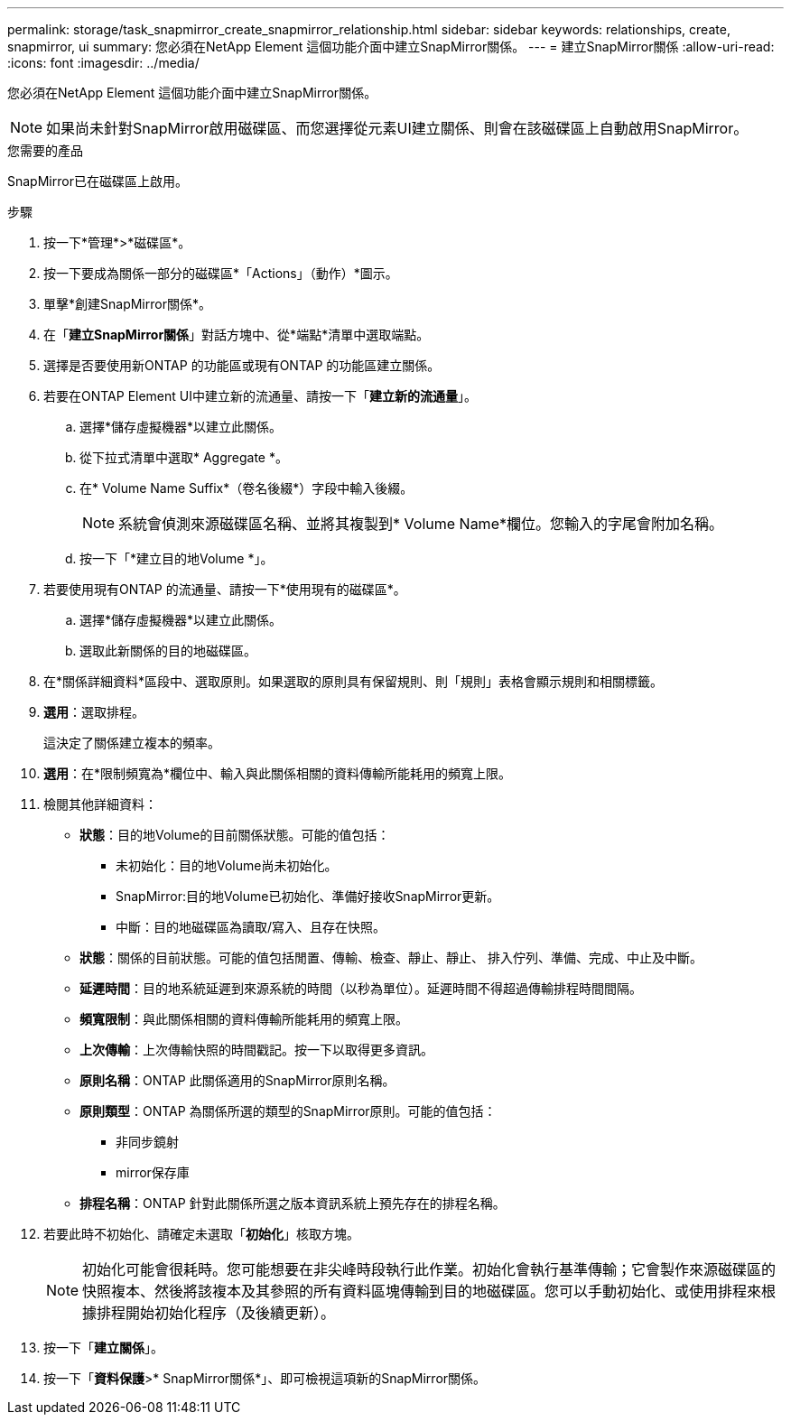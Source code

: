 ---
permalink: storage/task_snapmirror_create_snapmirror_relationship.html 
sidebar: sidebar 
keywords: relationships, create, snapmirror, ui 
summary: 您必須在NetApp Element 這個功能介面中建立SnapMirror關係。 
---
= 建立SnapMirror關係
:allow-uri-read: 
:icons: font
:imagesdir: ../media/


[role="lead"]
您必須在NetApp Element 這個功能介面中建立SnapMirror關係。


NOTE: 如果尚未針對SnapMirror啟用磁碟區、而您選擇從元素UI建立關係、則會在該磁碟區上自動啟用SnapMirror。

.您需要的產品
SnapMirror已在磁碟區上啟用。

.步驟
. 按一下*管理*>*磁碟區*。
. 按一下要成為關係一部分的磁碟區*「Actions」（動作）*圖示。
. 單擊*創建SnapMirror關係*。
. 在「*建立SnapMirror關係*」對話方塊中、從*端點*清單中選取端點。
. 選擇是否要使用新ONTAP 的功能區或現有ONTAP 的功能區建立關係。
. 若要在ONTAP Element UI中建立新的流通量、請按一下「*建立新的流通量*」。
+
.. 選擇*儲存虛擬機器*以建立此關係。
.. 從下拉式清單中選取* Aggregate *。
.. 在* Volume Name Suffix*（卷名後綴*）字段中輸入後綴。
+

NOTE: 系統會偵測來源磁碟區名稱、並將其複製到* Volume Name*欄位。您輸入的字尾會附加名稱。

.. 按一下「*建立目的地Volume *」。


. 若要使用現有ONTAP 的流通量、請按一下*使用現有的磁碟區*。
+
.. 選擇*儲存虛擬機器*以建立此關係。
.. 選取此新關係的目的地磁碟區。


. 在*關係詳細資料*區段中、選取原則。如果選取的原則具有保留規則、則「規則」表格會顯示規則和相關標籤。
. *選用*：選取排程。
+
這決定了關係建立複本的頻率。

. *選用*：在*限制頻寬為*欄位中、輸入與此關係相關的資料傳輸所能耗用的頻寬上限。
. 檢閱其他詳細資料：
+
** *狀態*：目的地Volume的目前關係狀態。可能的值包括：
+
*** 未初始化：目的地Volume尚未初始化。
*** SnapMirror:目的地Volume已初始化、準備好接收SnapMirror更新。
*** 中斷：目的地磁碟區為讀取/寫入、且存在快照。


** *狀態*：關係的目前狀態。可能的值包括閒置、傳輸、檢查、靜止、靜止、 排入佇列、準備、完成、中止及中斷。
** *延遲時間*：目的地系統延遲到來源系統的時間（以秒為單位）。延遲時間不得超過傳輸排程時間間隔。
** *頻寬限制*：與此關係相關的資料傳輸所能耗用的頻寬上限。
** *上次傳輸*：上次傳輸快照的時間戳記。按一下以取得更多資訊。
** *原則名稱*：ONTAP 此關係適用的SnapMirror原則名稱。
** *原則類型*：ONTAP 為關係所選的類型的SnapMirror原則。可能的值包括：
+
*** 非同步鏡射
*** mirror保存庫


** *排程名稱*：ONTAP 針對此關係所選之版本資訊系統上預先存在的排程名稱。


. 若要此時不初始化、請確定未選取「*初始化*」核取方塊。
+

NOTE: 初始化可能會很耗時。您可能想要在非尖峰時段執行此作業。初始化會執行基準傳輸；它會製作來源磁碟區的快照複本、然後將該複本及其參照的所有資料區塊傳輸到目的地磁碟區。您可以手動初始化、或使用排程來根據排程開始初始化程序（及後續更新）。

. 按一下「*建立關係*」。
. 按一下「*資料保護*>* SnapMirror關係*」、即可檢視這項新的SnapMirror關係。

